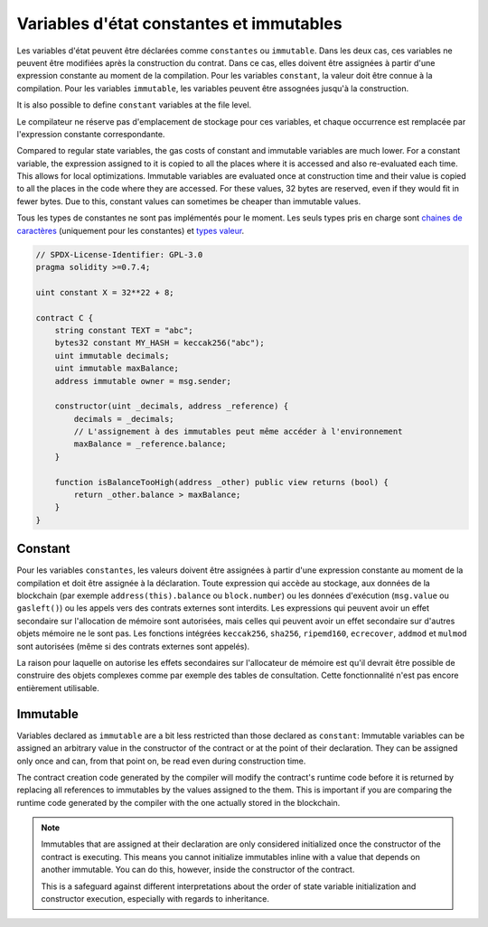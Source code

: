 .. index:: ! constant

.. _constants:

*****************************************
Variables d'état constantes et immutables
*****************************************

Les variables d'état peuvent être déclarées comme ``constantes`` ou ``immutable``. Dans les deux cas, ces variables ne peuvent être modifiées après la construction du contrat.
Dans ce cas, elles doivent être assignées à partir d'une expression constante au moment de la compilation.
Pour les variables ``constant``, la valeur doit être connue à la compilation.
Pour les variables ``immutable``, les variables peuvent être assognées jusqu'à la construction.

It is also possible to define ``constant`` variables at the file level.

Le compilateur ne réserve pas d'emplacement de stockage pour ces variables, et chaque occurrence est remplacée par l'expression constante correspondante.

Compared to regular state variables, the gas costs of constant and immutable variables
are much lower. For a constant variable, the expression assigned to it is copied to
all the places where it is accessed and also re-evaluated each time. This allows for local
optimizations. Immutable variables are evaluated once at construction time and their value
is copied to all the places in the code where they are accessed. For these values,
32 bytes are reserved, even if they would fit in fewer bytes. Due to this, constant values
can sometimes be cheaper than immutable values.

Tous les types de constantes ne sont pas implémentés pour le moment. Les seuls types pris en charge sont
`chaines de caractères <strings>`_ (uniquement pour les constantes) et `types valeur <value-types>`_.

.. code-block:: solidity

    // SPDX-License-Identifier: GPL-3.0
    pragma solidity >=0.7.4;

    uint constant X = 32**22 + 8;

    contract C {
        string constant TEXT = "abc";
        bytes32 constant MY_HASH = keccak256("abc");
        uint immutable decimals;
        uint immutable maxBalance;
        address immutable owner = msg.sender;

        constructor(uint _decimals, address _reference) {
            decimals = _decimals;
            // L'assignement à des immutables peut même accéder à l'environnement
            maxBalance = _reference.balance;
        }

        function isBalanceTooHigh(address _other) public view returns (bool) {
            return _other.balance > maxBalance;
        }
    }


Constant
========

Pour les variables ``constantes``, les valeurs doivent être assignées à partir d'une expression constante au moment de la
compilation et doit être assignée à la déclaration. Toute expression qui accède au stockage, aux données de la blockchain
(par exemple ``address(this).balance`` ou ``block.number``) ou
les données d'exécution (``msg.value`` ou ``gasleft()``) ou les appels vers des contrats externes sont interdits.
Les expressions qui peuvent avoir un effet secondaire sur l'allocation de mémoire sont autorisées,
mais celles qui peuvent avoir un effet secondaire sur d'autres objets mémoire ne le sont pas.
Les fonctions intégrées ``keccak256``, ``sha256``, ``ripemd160``, ``ecrecover``, ``addmod`` et ``mulmod`` sont autorisées (même si des contrats externes sont appelés).

La raison pour laquelle on autorise les effets secondaires sur l'allocateur de mémoire est qu'il devrait être possible de construire des objets complexes comme par exemple des tables de consultation.
Cette fonctionnalité n'est pas encore entièrement utilisable.

Immutable
=========

Variables declared as ``immutable`` are a bit less restricted than those
declared as ``constant``: Immutable variables can be assigned an arbitrary
value in the constructor of the contract or at the point of their declaration.
They can be assigned only once and can, from that point on, be read even during
construction time.

The contract creation code generated by the compiler will modify the
contract's runtime code before it is returned by replacing all references
to immutables by the values assigned to the them. This is important if
you are comparing the
runtime code generated by the compiler with the one actually stored in the
blockchain.

.. note::
  Immutables that are assigned at their declaration are only considered
  initialized once the constructor of the contract is executing.
  This means you cannot initialize immutables inline with a value
  that depends on another immutable. You can do this, however,
  inside the constructor of the contract.

  This is a safeguard against different interpretations about the order
  of state variable initialization and constructor execution, especially
  with regards to inheritance.